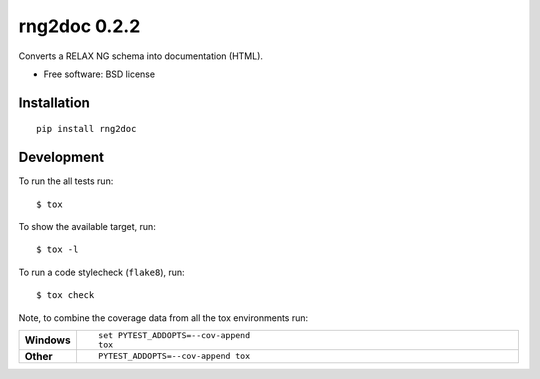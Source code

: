 =============
rng2doc 0.2.2
=============

Converts a RELAX NG schema into documentation (HTML).

* Free software: BSD license

Installation
============

::

    pip install rng2doc


Development
===========

To run the all tests run::

    $ tox

To show the available target, run::

    $ tox -l

To run a code stylecheck (``flake8``), run::

    $ tox check

Note, to combine the coverage data from all the tox environments run:

.. list-table::
    :widths: 10 90
    :stub-columns: 1

    - - Windows
      - ::

            set PYTEST_ADDOPTS=--cov-append
            tox

    - - Other
      - ::

            PYTEST_ADDOPTS=--cov-append tox
